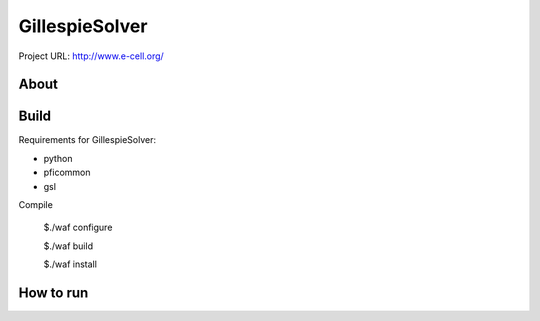 ================
GillespieSolver
================

Project URL:  http://www.e-cell.org/

About
-----

 
Build
------
Requirements for GillespieSolver:

* python
* pficommon
* gsl

Compile

..

    $./waf configure

    $./waf build

    $./waf install

How to run
----------
     
